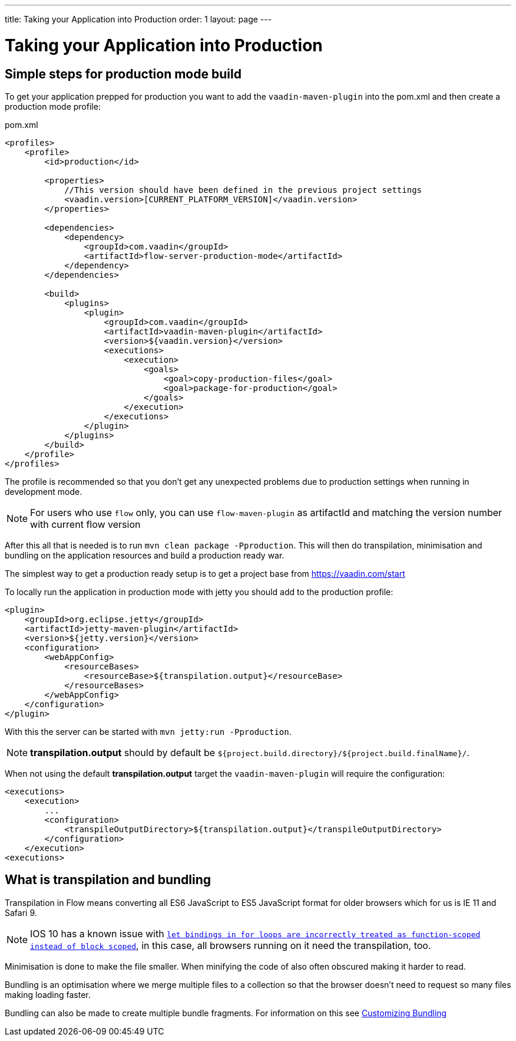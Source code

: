 ---
title: Taking your Application into Production
order: 1
layout: page
---

ifdef::env-github[:outfilesuffix: .asciidoc]

= Taking your Application into Production

== Simple steps for production mode build

To get your application prepped for production you want to add the `vaadin-maven-plugin` into the pom.xml
and then create a production mode profile:

.pom.xml
[source, xml]
----
<profiles>
    <profile>
        <id>production</id>

        <properties>
            //This version should have been defined in the previous project settings
            <vaadin.version>[CURRENT_PLATFORM_VERSION]</vaadin.version>
        </properties>

        <dependencies>
            <dependency>
                <groupId>com.vaadin</groupId>
                <artifactId>flow-server-production-mode</artifactId>
            </dependency>
        </dependencies>

        <build>
            <plugins>
                <plugin>
                    <groupId>com.vaadin</groupId>
                    <artifactId>vaadin-maven-plugin</artifactId>
                    <version>${vaadin.version}</version>
                    <executions>
                        <execution>
                            <goals>
                                <goal>copy-production-files</goal>
                                <goal>package-for-production</goal>
                            </goals>
                        </execution>
                    </executions>
                </plugin>
            </plugins>
        </build>
    </profile>
</profiles>
----

The profile is recommended so that you don't get any unexpected problems due to
production settings when running in development mode.

[NOTE]
For users who use `flow` only, you can use `flow-maven-plugin` as artifactId and matching the version number with current flow version

After this all that is needed is to run `mvn clean package -Pproduction`.
This will then do transpilation, minimisation and bundling on the application resources and build a production ready war.

The simplest way to get a production ready setup is to get a project base from https://vaadin.com/start

To locally run the application in production mode with jetty you should add to the production profile:
[source, xml]
----
<plugin>
    <groupId>org.eclipse.jetty</groupId>
    <artifactId>jetty-maven-plugin</artifactId>
    <version>${jetty.version}</version>
    <configuration>
        <webAppConfig>
            <resourceBases>
                <resourceBase>${transpilation.output}</resourceBase>
            </resourceBases>
        </webAppConfig>
    </configuration>
</plugin>
----

With this the server can be started with `mvn jetty:run -Pproduction`.

[NOTE]
*transpilation.output* should by default be `${project.build.directory}/${project.build.finalName}/`.

When not using the default *transpilation.output* target the `vaadin-maven-plugin` will require the configuration:

[source, xml]
----
<executions>
    <execution>
        ...
        <configuration>
            <transpileOutputDirectory>${transpilation.output}</transpileOutputDirectory>
        </configuration>
    </execution>
<executions>
----

== What is transpilation and bundling

Transpilation in Flow means converting all ES6 JavaScript to ES5 JavaScript format for older browsers which for us is IE 11 and Safari 9.

[NOTE]
IOS 10 has a known issue with https://caniuse.com/#search=let[`let bindings in for loops are incorrectly treated as function-scoped instead of block scoped`], in this case, all browsers running on it need the transpilation, too.

Minimisation is done to make the file smaller. When minifying the code of also often obscured making it harder to read.

Bundling is an optimisation where we merge multiple files to a collection so that the browser doesn't need to
request so many files making loading faster.

Bundling can also be made to create multiple bundle fragments. For information on this see <<tutorial-production-mode-customising#,Customizing Bundling>>
